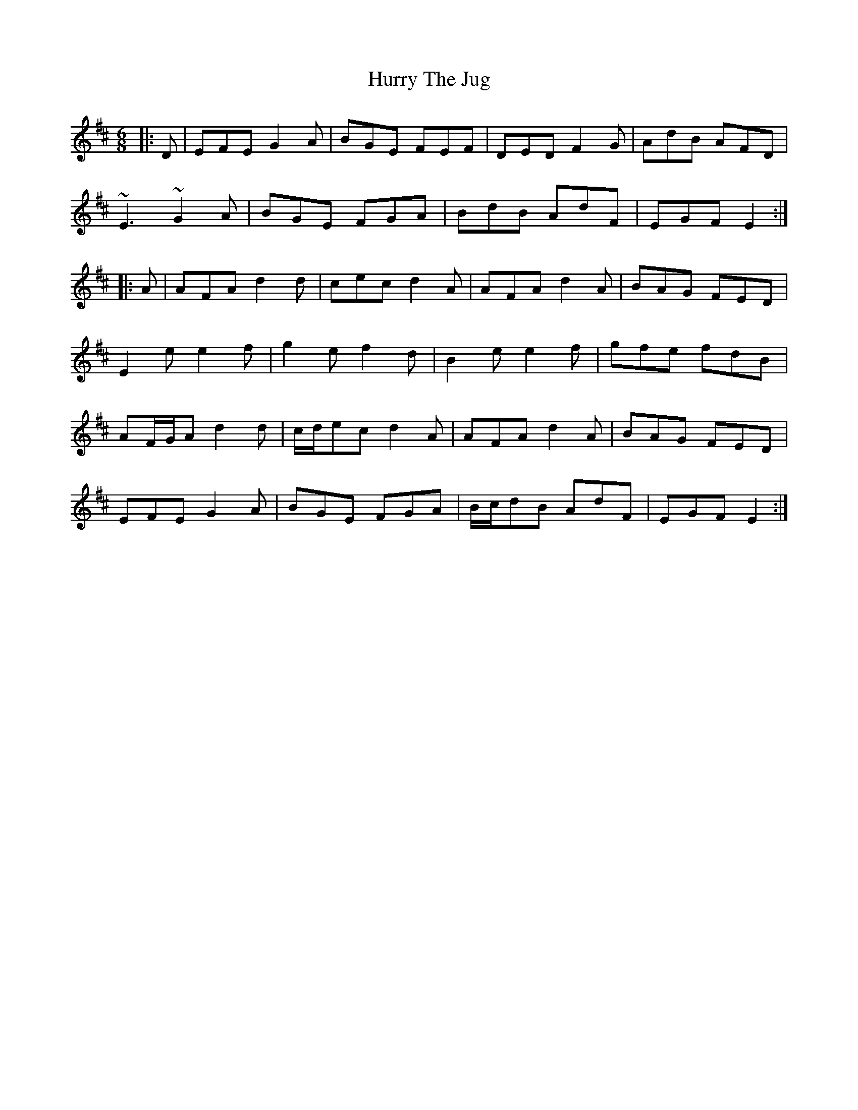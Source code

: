 X: 18456
T: Hurry The Jug
R: jig
M: 6/8
K: Edorian
|:D|EFE G2 A|BGE FEF|DED F2 G|AdB AFD|
~E3 ~G2 A|BGE FGA|BdB AdF|EGF E2:|
|:A|AFA d2 d|cec d2 A|AFA d2 A|BAG FED|
E2 e e2 f|g2 e f2 d|B2 e e2 f|gfe fdB|
AF/G/A d2 d|c/d/ec d2 A|AFA d2 A|BAG FED|
EFE G2 A|BGE FGA|B/c/dB AdF|EGF E2:|


